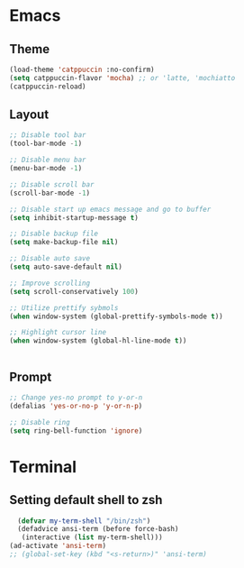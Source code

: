 * Emacs

** Theme
#+begin_src emacs-lisp
  (load-theme 'catppuccin :no-confirm)
  (setq catppuccin-flavor 'mocha) ;; or 'latte, 'mochiatto
  (catppuccin-reload)
#+end_src

** Layout
#+begin_src emacs-lisp
  ;; Disable tool bar
  (tool-bar-mode -1)

  ;; Disable menu bar
  (menu-bar-mode -1)

  ;; Disable scroll bar
  (scroll-bar-mode -1)

  ;; Disable start up emacs message and go to buffer
  (setq inhibit-startup-message t)

  ;; Disable backup file
  (setq make-backup-file nil)

  ;; Disable auto save
  (setq auto-save-default nil)

  ;; Improve scrolling
  (setq scroll-conservatively 100)

  ;; Utilize prettify sybmols
  (when window-system (global-prettify-symbols-mode t))

  ;; Highlight cursor line
  (when window-system (global-hl-line-mode t))


#+end_src

** Prompt
#+begin_src emacs-lisp
  ;; Change yes-no prompt to y-or-n
  (defalias 'yes-or-no-p 'y-or-n-p)

  ;; Disable ring
  (setq ring-bell-function 'ignore)
#+end_src

* Terminal

** Setting default shell to zsh
#+begin_src emacs-lisp
    (defvar my-term-shell "/bin/zsh")
    (defadvice ansi-term (before force-bash)
     (interactive (list my-term-shell)))
  (ad-activate 'ansi-term)
  ;; (global-set-key (kbd "<s-return>)" 'ansi-term)
#+end_src
